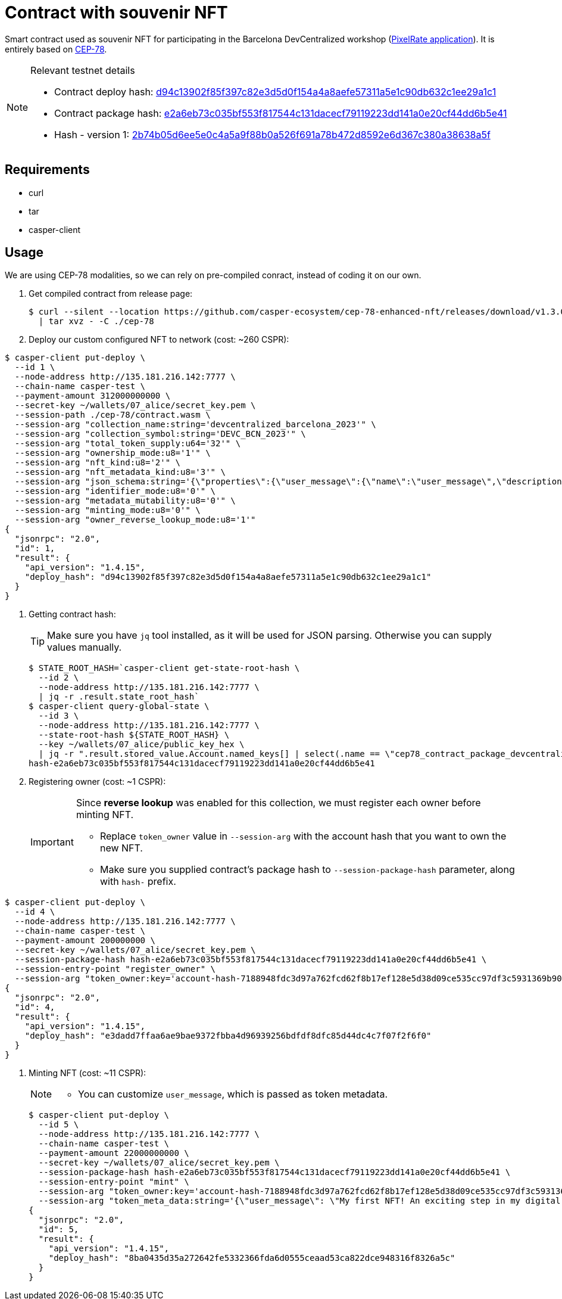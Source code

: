 = Contract with souvenir NFT

Smart contract used as souvenir NFT for participating in the Barcelona DevCentralized workshop (https://github.com/andrzej-casper/pixel-rate[PixelRate application]). It is entirely based on https://github.com/casper-ecosystem/cep-78-enhanced-nft[CEP-78].

[NOTE]
.Relevant testnet details
====
* Contract deploy hash: https://testnet.cspr.live/deploy/d94c13902f85f397c82e3d5d0f154a4a8aefe57311a5e1c90db632c1ee29a1c1[d94c13902f85f397c82e3d5d0f154a4a8aefe57311a5e1c90db632c1ee29a1c1]
* Contract package hash: https://testnet.cspr.live/contract-package/e2a6eb73c035bf553f817544c131dacecf79119223dd141a0e20cf44dd6b5e41[e2a6eb73c035bf553f817544c131dacecf79119223dd141a0e20cf44dd6b5e41]
* Hash - version 1: https://testnet.cspr.live/contract/2b74b05d6ee5e0c4a5a9f88b0a526f691a78b472d8592e6d367c380a38638a5f[2b74b05d6ee5e0c4a5a9f88b0a526f691a78b472d8592e6d367c380a38638a5f]
====

== Requirements

* curl
* tar
* casper-client

== Usage

[INFO]
====
We are using CEP-78 modalities, so we can rely on pre-compiled conract, instead of coding it on our own.
====

. Get compiled contract from release page:
+
[source,bash]
----
$ curl --silent --location https://github.com/casper-ecosystem/cep-78-enhanced-nft/releases/download/v1.3.0/cep-78-wasm.tar.gz \
  | tar xvz - -C ./cep-78
----

. Deploy our custom configured NFT to network (cost: ~260 CSPR):

[source,bash]
----
$ casper-client put-deploy \
  --id 1 \
  --node-address http://135.181.216.142:7777 \
  --chain-name casper-test \
  --payment-amount 312000000000 \
  --secret-key ~/wallets/07_alice/secret_key.pem \
  --session-path ./cep-78/contract.wasm \
  --session-arg "collection_name:string='devcentralized_barcelona_2023'" \
  --session-arg "collection_symbol:string='DEVC_BCN_2023'" \
  --session-arg "total_token_supply:u64='32'" \
  --session-arg "ownership_mode:u8='1'" \
  --session-arg "nft_kind:u8='2'" \
  --session-arg "nft_metadata_kind:u8='3'" \
  --session-arg "json_schema:string='{\"properties\":{\"user_message\":{\"name\":\"user_message\",\"description\":\"A message attached by the user.\",\"required\":true}}}'" \
  --session-arg "identifier_mode:u8='0'" \
  --session-arg "metadata_mutability:u8='0'" \
  --session-arg "minting_mode:u8='0'" \
  --session-arg "owner_reverse_lookup_mode:u8='1'"
{
  "jsonrpc": "2.0",
  "id": 1,
  "result": {
    "api_version": "1.4.15",
    "deploy_hash": "d94c13902f85f397c82e3d5d0f154a4a8aefe57311a5e1c90db632c1ee29a1c1"
  }
}
----

. Getting contract hash:
+
[TIP]
====
Make sure you have `jq` tool installed, as it will be used for JSON parsing. Otherwise you can supply values manually.
====
+
[source,bash]
----
$ STATE_ROOT_HASH=`casper-client get-state-root-hash \
  --id 2 \
  --node-address http://135.181.216.142:7777 \
  | jq -r .result.state_root_hash`
$ casper-client query-global-state \
  --id 3 \
  --node-address http://135.181.216.142:7777 \
  --state-root-hash ${STATE_ROOT_HASH} \
  --key ~/wallets/07_alice/public_key_hex \
  | jq -r ".result.stored_value.Account.named_keys[] | select(.name == \"cep78_contract_package_devcentralized_barcelona_2023\") | .key"
hash-e2a6eb73c035bf553f817544c131dacecf79119223dd141a0e20cf44dd6b5e41
----

. Registering owner (cost: ~1 CSPR):
+
[IMPORTANT]
====
Since *reverse lookup* was enabled for this collection, we must register each owner before minting NFT.

* Replace `token_owner` value in `--session-arg` with the account hash that you want to own the new NFT.
* Make sure you supplied contract's package hash to `--session-package-hash` parameter, along with `hash-` prefix.
====
[source,bash]
----
$ casper-client put-deploy \
  --id 4 \
  --node-address http://135.181.216.142:7777 \
  --chain-name casper-test \
  --payment-amount 200000000 \
  --secret-key ~/wallets/07_alice/secret_key.pem \
  --session-package-hash hash-e2a6eb73c035bf553f817544c131dacecf79119223dd141a0e20cf44dd6b5e41 \
  --session-entry-point "register_owner" \
  --session-arg "token_owner:key='account-hash-7188948fdc3d97a762fcd62f8b17ef128e5d38d09ce535cc97df3c5931369b90'"
{
  "jsonrpc": "2.0",
  "id": 4,
  "result": {
    "api_version": "1.4.15",
    "deploy_hash": "e3dadd7ffaa6ae9bae9372fbba4d96939256bdfdf8dfc85d44dc4c7f07f2f6f0"
  }
}
----

. Minting NFT (cost: ~11 CSPR):
+
[NOTE]
====
* You can customize `user_message`, which is passed as token metadata.
====
+
[source,bash]
----
$ casper-client put-deploy \
  --id 5 \
  --node-address http://135.181.216.142:7777 \
  --chain-name casper-test \
  --payment-amount 22000000000 \
  --secret-key ~/wallets/07_alice/secret_key.pem \
  --session-package-hash hash-e2a6eb73c035bf553f817544c131dacecf79119223dd141a0e20cf44dd6b5e41 \
  --session-entry-point "mint" \
  --session-arg "token_owner:key='account-hash-7188948fdc3d97a762fcd62f8b17ef128e5d38d09ce535cc97df3c5931369b90'" \
  --session-arg "token_meta_data:string='{\"user_message\": \"My first NFT! An exciting step in my digital journey.\"}'"
{
  "jsonrpc": "2.0",
  "id": 5,
  "result": {
    "api_version": "1.4.15",
    "deploy_hash": "8ba0435d35a272642fe5332366fda6d0555ceaad53ca822dce948316f8326a5c"
  }
}
----
